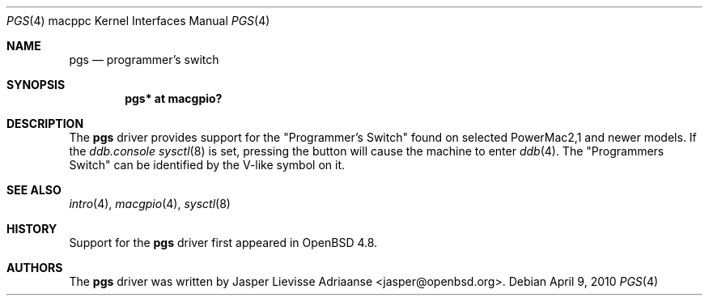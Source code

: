 .\"	$OpenBSD: src/share/man/man4/man4.macppc/pgs.4,v 1.3 2010/04/10 08:26:50 jasper Exp $
.\"
.\" Copyright (c) 2010 Jasper Lievisse Adriaanse <jasper@openbsd.org>
.\"
.\" Permission to use, copy, modify, and distribute this software for any
.\" purpose with or without fee is hereby granted, provided that the above
.\" copyright notice and this permission notice appear in all copies.
.\"
.\" THE SOFTWARE IS PROVIDED "AS IS" AND THE AUTHOR DISCLAIMS ALL WARRANTIES
.\" WITH REGARD TO THIS SOFTWARE INCLUDING ALL IMPLIED WARRANTIES OF
.\" MERCHANTABILITY AND FITNESS. IN NO EVENT SHALL THE AUTHOR BE LIABLE FOR
.\" ANY SPECIAL, DIRECT, INDIRECT, OR CONSEQUENTIAL DAMAGES OR ANY DAMAGES
.\" WHATSOEVER RESULTING FROM LOSS OF USE, DATA OR PROFITS, WHETHER IN AN
.\" ACTION OF CONTRACT, NEGLIGENCE OR OTHER TORTIOUS ACTION, ARISING OUT OF
.\" OR IN CONNECTION WITH THE USE OR PERFORMANCE OF THIS SOFTWARE.
.\"
.Dd $Mdocdate: April 9 2010 $
.Dt PGS 4 macppc
.Os
.Sh NAME
.Nm pgs
.Nd programmer's switch
.Sh SYNOPSIS
.Cd "pgs* at macgpio?"
.Sh DESCRIPTION
The
.Nm
driver provides support for the "Programmer's Switch" found on selected
PowerMac2,1 and newer models.
If the
.Va ddb.console
.Xr sysctl 8
is set, pressing the button will cause the machine to enter
.Xr ddb 4 .
The "Programmers Switch" can be identified by the V-like symbol on it.
.Sh SEE ALSO
.Xr intro 4 ,
.Xr macgpio 4 ,
.Xr sysctl 8
.Sh HISTORY
Support for the
.Nm
driver first appeared in
.Ox 4.8 .
.Sh AUTHORS
The
.Nm
driver was written by
.An Jasper Lievisse Adriaanse Aq jasper@openbsd.org .
